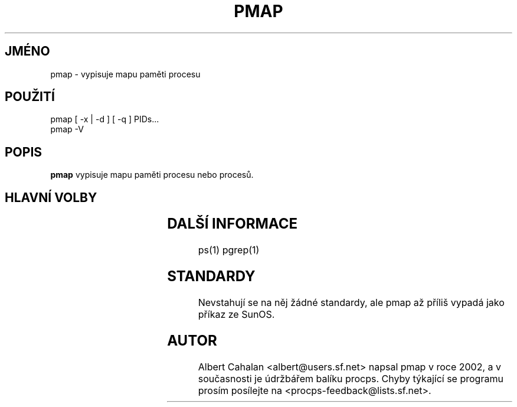 .\" t
.\" (The preceding line is a note to broken versions of man to tell
.\" them to pre-process this man page with tbl)
.\" Man page for pmap.
.\" Licensed under version 2 of the GNU General Public License.
.\" Written by Albert Cahalan.
.\"
.\"*******************************************************************
.\"
.\" This file was generated with po4a. Translate the source file.
.\"
.\"*******************************************************************
.TH PMAP 1 "26. říjen 2002" Linux "Linux \- Příručka uživatele"
.SH JMÉNO
pmap \- vypisuje mapu paměti procesu

.SH POUŽITÍ
.nf
pmap [ \-x | \-d ] [ \-q ] PIDs...
pmap \-V

.fi

.SH POPIS
\fBpmap\fP vypisuje mapu paměti procesu nebo procesů.

.SH "HLAVNÍ VOLBY"
.TS
l l l.
\-x	extended	Zobrazuje rozšířený formát.

\-d	device	Zobrazuje formát se zařízeními.

\-q	quiet	Nevypisuje záhlaví a zápatí.

\-V	show version	Vypíše verzi programu.

.TE

.SH "DALŠÍ INFORMACE"
ps(1) pgrep(1)

.SH STANDARDY
Nevstahují se na něj žádné standardy, ale pmap až příliš vypadá
jako příkaz ze SunOS.

.SH AUTOR
Albert Cahalan <albert@users.sf.net> napsal pmap v roce 2002, a v
současnosti je údržbářem balíku procps.  Chyby týkající se programu
prosím posílejte na <procps\-feedback@lists.sf.net>.
